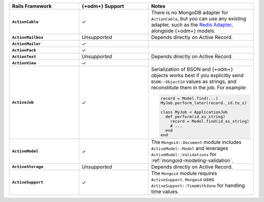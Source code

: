 .. list-table::
   :header-rows: 1
   :stub-columns: 1
   :class: compatibility-large
   :widths: 30 30 40

   * - Rails Framework
     - {+odm+} Support
     - Notes

   * - ``ActionCable``
     - ✓
     -  There is no MongoDB adapter for ``ActionCable``, but you can
        use any existing adapter, such as the `Redis Adapter
        <{+active-record-docs+}/action_cable_overview.html#redis-adapter>`__,
        alongside {+odm+} models.

   * - ``ActionMailbox``
     - *Unsupported*
     - Depends directly on Active Record.

   * - ``ActionMailer``
     - ✓
     - 

   * - ``ActionPack``
     - ✓
     - 

   * - ``ActionText``
     - *Unsupported*
     - Depends directly on Active Record.

   * - ``ActionView``
     - ✓
     - 

   * - ``ActiveJob``
     - ✓
     - Serialization of BSON and {+odm+} objects works best if you
       explicitly send ``BSON::ObjectId`` values as strings, and
       reconstitute them in the job. For example:
  
       .. code-block:: ruby
       
          record = Model.find(...)
          MyJob.perform_later(record._id.to_s)
   
          class MyJob < ApplicationJob
            def perform(id_as_string)
              record = Model.find(id_as_string)
              # ...
            end
          end

   * - ``ActiveModel``
     - ✓ 
     - The ``Mongoid::Document`` module includes
       ``ActiveModel::Model`` and leverages ``ActiveModel::Validations``
       for :ref:`mongoid-modeling-validation`.

   * - ``ActiveStorage``
     - *Unsupported*
     - Depends directly on Active Record.

   * - ``ActiveSupport``
     - ✓
     - The ``Mongoid`` module requires ``ActiveSupport``.
       ``Mongoid`` uses ``ActiveSupport::TimeWithZone`` for handling
       time values.
